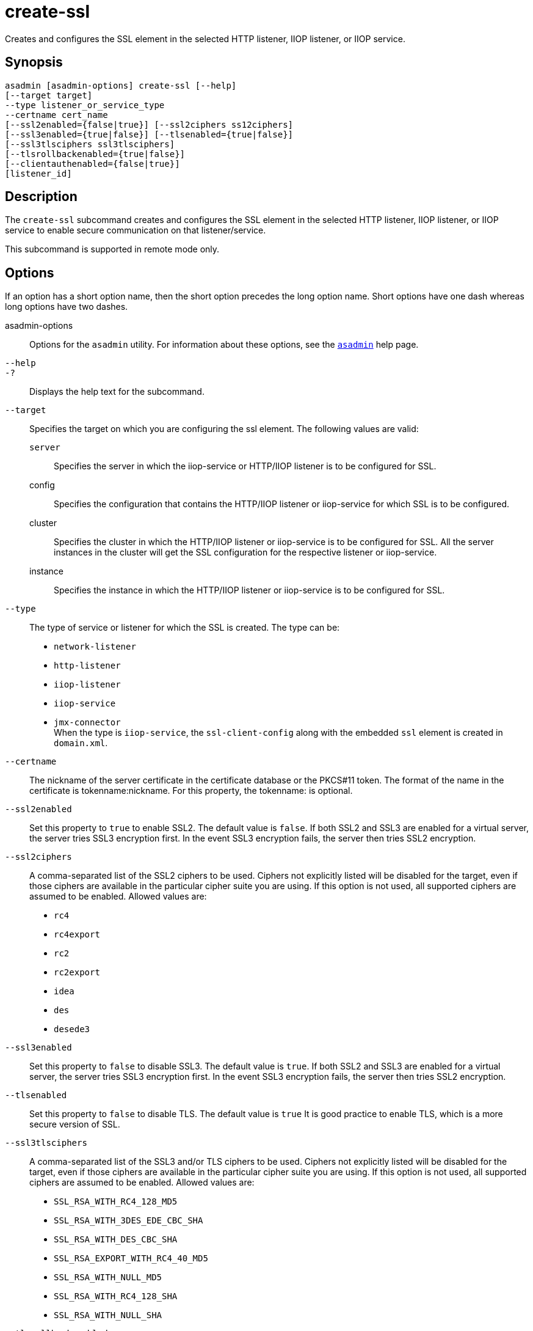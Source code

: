 [[create-ssl]]
= create-ssl

Creates and configures the SSL element in the selected HTTP listener, IIOP listener, or IIOP service.

[[synopsis]]
== Synopsis

[source,shell]
----
asadmin [asadmin-options] create-ssl [--help]
[--target target]
--type listener_or_service_type
--certname cert_name 
[--ssl2enabled={false|true}] [--ssl2ciphers ss12ciphers] 
[--ssl3enabled={true|false}] [--tlsenabled={true|false}]
[--ssl3tlsciphers ssl3tlsciphers]
[--tlsrollbackenabled={true|false}]
[--clientauthenabled={false|true}]
[listener_id]
----

[[description]]
== Description

The `create-ssl` subcommand creates and configures the SSL element in the selected HTTP listener, IIOP listener, or IIOP service to enable secure communication on that listener/service.

This subcommand is supported in remote mode only.

[[options]]
== Options

If an option has a short option name, then the short option precedes the long option name. Short options have one dash whereas long options have two dashes.

asadmin-options::
  Options for the `asadmin` utility. For information about these options, see the xref:asadmin.adoc#asadmin-1m[`asadmin`] help page.
`--help`::
`-?`::
  Displays the help text for the subcommand.
`--target`::
  Specifies the target on which you are configuring the ssl element. The following values are valid: +
  `server`;;
    Specifies the server in which the iiop-service or HTTP/IIOP listener is to be configured for SSL.
  config;;
    Specifies the configuration that contains the HTTP/IIOP listener or iiop-service for which SSL is to be configured.
  cluster;;
    Specifies the cluster in which the HTTP/IIOP listener or iiop-service is to be configured for SSL. All the server instances
    in the cluster will get the SSL configuration for the respective listener or iiop-service.
  instance;;
    Specifies the instance in which the HTTP/IIOP listener or iiop-service is to be configured for SSL.
`--type`::
  The type of service or listener for which the SSL is created. The type can be: +
  * `network-listener`
  * `http-listener`
  * `iiop-listener`
  * `iiop-service`
  * `jmx-connector` +
  When the type is `iiop-service`, the `ssl-client-config` along with the embedded `ssl` element is created in `domain.xml`.
`--certname`::
  The nickname of the server certificate in the certificate database or the PKCS#11 token. The format of the name in the certificate is
  tokenname:nickname. For this property, the tokenname: is optional.
`--ssl2enabled`::
  Set this property to `true` to enable SSL2. The default value is `false`. If both SSL2 and SSL3 are enabled for a virtual server, the
  server tries SSL3 encryption first. In the event SSL3 encryption fails, the server then tries SSL2 encryption.
`--ssl2ciphers`::
  A comma-separated list of the SSL2 ciphers to be used. Ciphers not explicitly listed will be disabled for the target, even if those
  ciphers are available in the particular cipher suite you are using.
  If this option is not used, all supported ciphers are assumed to be enabled. Allowed values are: +
  * `rc4`
  * `rc4export`
  * `rc2`
  * `rc2export`
  * `idea`
  * `des`
  * `desede3`
`--ssl3enabled`::
  Set this property to `false` to disable SSL3. The default value is `true`. If both SSL2 and SSL3 are enabled for a virtual server, the
  server tries SSL3 encryption first. In the event SSL3 encryption fails, the server then tries SSL2 encryption.
`--tlsenabled`::
  Set this property to `false` to disable TLS. The default value is
  `true` It is good practice to enable TLS, which is a more secure version of SSL.
`--ssl3tlsciphers`::
  A comma-separated list of the SSL3 and/or TLS ciphers to be used. Ciphers not explicitly listed will be disabled for the target, even if
  those ciphers are available in the particular cipher suite you are using. If this option is not used, all supported ciphers are assumed to be enabled. Allowed values are: +
  * `SSL_RSA_WITH_RC4_128_MD5`
  * `SSL_RSA_WITH_3DES_EDE_CBC_SHA`
  * `SSL_RSA_WITH_DES_CBC_SHA`
  * `SSL_RSA_EXPORT_WITH_RC4_40_MD5`
  * `SSL_RSA_WITH_NULL_MD5`
  * `SSL_RSA_WITH_RC4_128_SHA`
  * `SSL_RSA_WITH_NULL_SHA`
`--tlsrollbackenabled`::
  Set to `true` (default) to enable TLS rollback. TLS rollback should be enabled for Microsoft Internet Explorer 5.0 and 5.5. This option is
  only valid when `-tlsenabled`=`true`.
`--clientauthenabled`::
  Set to `true` if you want SSL3 client authentication performed on every request independent of ACL-based access control. Default value is `false`.

[[operands]]
== Operands

listener_id::
  The ID of the HTTP or IIOP listener for which the SSL element is to be created. The listener_id is not required if the `--type` is `iiop-service`.

[[examples]]
== Examples

*Example 1 Creating an SSL element for an HTTP listener*

The following example shows how to create an SSL element for an HTTP listener named `http-listener-1`.

[source,shell]
----
asadmin> create-ssl 
--type http-listener
--certname sampleCert http-listener-1
Command create-ssl executed successfully.
----

[[exit-status]]
== Exit Status

0::
  subcommand executed successfully
1::
  error in executing the subcommand

*See Also*

* xref:asadmin.adoc#asadmin-1m[`asadmin`],
* xref:delete-ssl.adoc#delete-ssl[`delete-ssl`]


